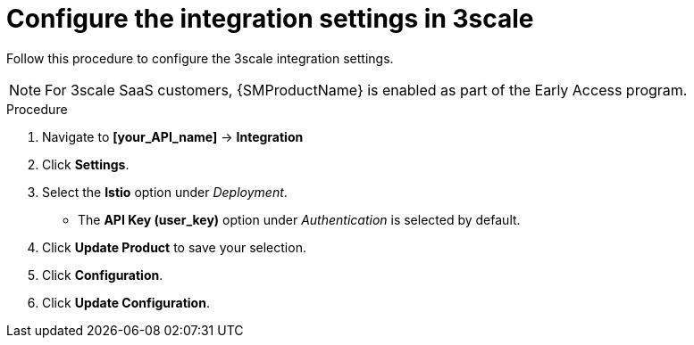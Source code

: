 // Module included in the following assemblies:
//
// * service_mesh/v1x/threescale_adapter/threescale-adapter.adoc
// * service_mesh/v2x/threescale_adapter/threescale-adapter.adoc

:_content-type: PROCEDURE
[id="ossm-threescale-integration-settings_{context}"]
= Configure the integration settings in 3scale

Follow this procedure to configure the 3scale integration settings.

[NOTE]
====
For 3scale SaaS customers, {SMProductName} is enabled as part of the Early Access program.
====

.Procedure

. Navigate to *[your_API_name]* -> *Integration*

. Click *Settings*.

. Select the *Istio* option under _Deployment_.
+
* The *API Key (user_key)* option under _Authentication_ is selected by default.

. Click *Update Product* to save your selection.

. Click *Configuration*.

. Click *Update Configuration*.
